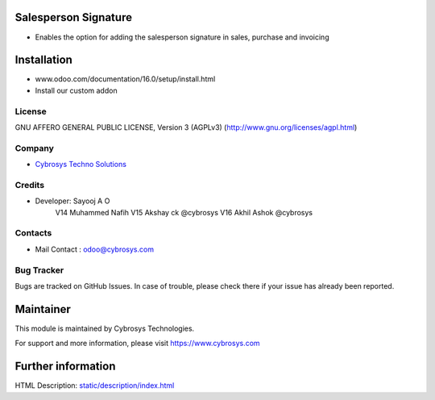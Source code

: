 Salesperson Signature
=====================
* Enables the option for adding the salesperson signature in sales, purchase and invoicing

Installation
============
- www.odoo.com/documentation/16.0/setup/install.html
- Install our custom addon

License
-------
GNU AFFERO GENERAL PUBLIC LICENSE, Version 3 (AGPLv3)
(http://www.gnu.org/licenses/agpl.html)

Company
-------
* `Cybrosys Techno Solutions <https://cybrosys.com/>`__

Credits
-------
* Developer: Sayooj A O
            V14 Muhammed Nafih
            V15 Akshay ck @cybrosys
            V16 Akhil Ashok @cybrosys


Contacts
--------
* Mail Contact : odoo@cybrosys.com

Bug Tracker
-----------
Bugs are tracked on GitHub Issues. In case of trouble, please check there if your issue has already been reported.

Maintainer
==========
This module is maintained by Cybrosys Technologies.

For support and more information, please visit https://www.cybrosys.com

Further information
===================
HTML Description: `<static/description/index.html>`__
